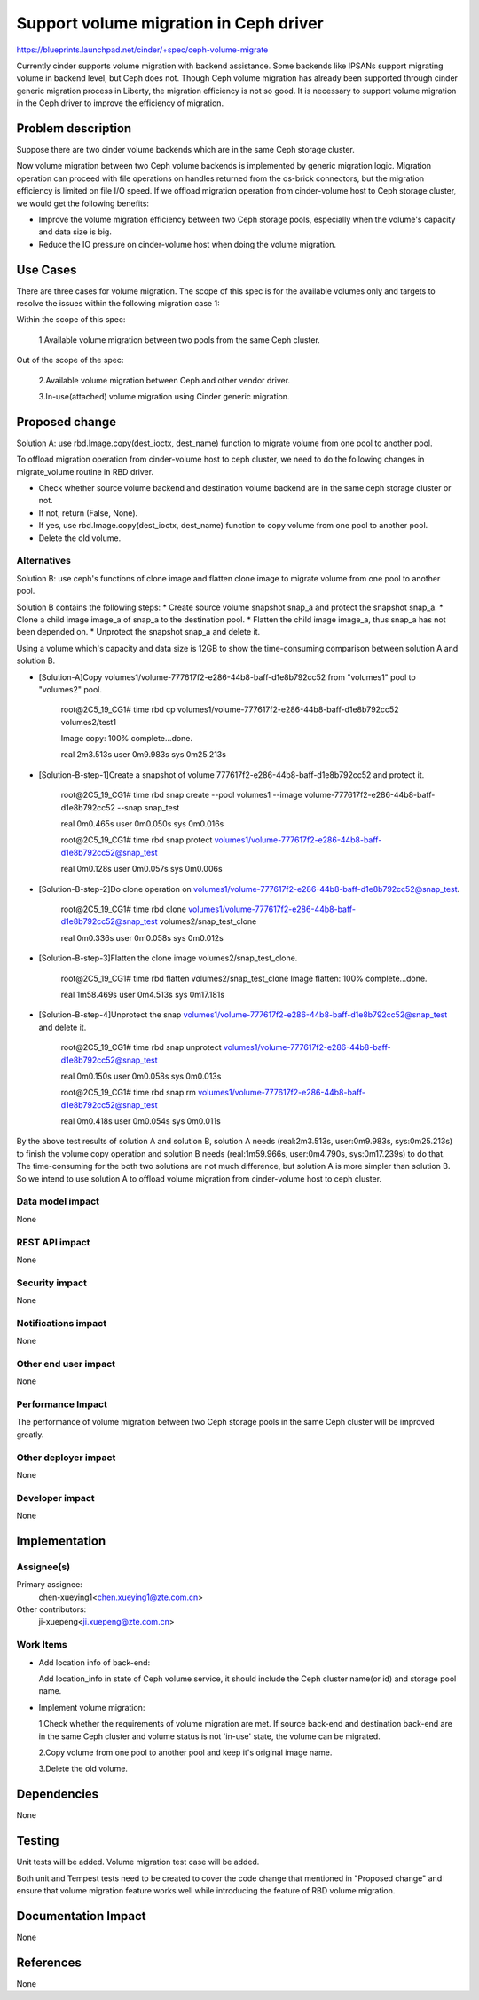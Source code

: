 ..
 This work is licensed under a Creative Commons Attribution 3.0 Unported
 License.

 http://creativecommons.org/licenses/by/3.0/legalcode

==============================================
Support volume migration in Ceph driver
==============================================

https://blueprints.launchpad.net/cinder/+spec/ceph-volume-migrate

Currently cinder supports volume migration with backend assistance.
Some backends like IPSANs support migrating volume in backend level, but
Ceph does not. Though Ceph volume migration has already been supported through
cinder generic migration process in Liberty, the migration efficiency is not
so good. It is necessary to support volume migration in the Ceph driver to
improve the efficiency of migration.

Problem description
===================

Suppose there are two cinder volume backends which are in the same Ceph
storage cluster.

Now volume migration between two Ceph volume backends is implemented by
generic migration logic. Migration operation can proceed with file operations
on handles returned from the os-brick connectors, but the migration efficiency
is limited on file I/O speed. If we offload migration operation from
cinder-volume host to Ceph storage cluster, we would get the following
benefits:

* Improve the volume migration efficiency between two Ceph storage pools,
  especially when the volume's capacity and data size is big.
* Reduce the IO pressure on cinder-volume host when doing the volume
  migration.

Use Cases
=========

There are three cases for volume migration. The scope of this spec is for
the available volumes only and targets to resolve the issues within
the following migration case 1:

Within the scope of this spec:

  1.Available volume migration between two pools from the same Ceph cluster.

Out of the scope of the spec:

  2.Available volume migration between Ceph and other vendor driver.

  3.In-use(attached) volume migration using Cinder generic migration.

Proposed change
===============

Solution A: use rbd.Image.copy(dest_ioctx, dest_name) function to migrate
volume from one pool to another pool.

To offload migration operation from cinder-volume host to ceph cluster,
we need to do the following changes in migrate_volume routine in RBD driver.

* Check whether source volume backend and destination volume backend are
  in the same ceph storage cluster or not.

* If not, return (False, None).

* If yes, use rbd.Image.copy(dest_ioctx, dest_name) function to copy volume
  from one pool to another pool.

* Delete the old volume.

Alternatives
------------

Solution B: use ceph's functions of clone image and flatten clone image to
migrate volume from one pool to another pool.

Solution B contains the following steps:
* Create source volume snapshot snap_a and protect the snapshot snap_a.
* Clone a child image image_a of snap_a to the destination pool.
* Flatten the child image image_a, thus snap_a has not been depended on.
* Unprotect the snapshot snap_a and delete it.

Using a volume which's capacity and data size is 12GB to show the
time-consuming comparison between solution A and solution B.

* [Solution-A]Copy volumes1/volume-777617f2-e286-44b8-baff-d1e8b792cc52
  from "volumes1" pool to "volumes2" pool.

    root@2C5_19_CG1# time rbd cp
    volumes1/volume-777617f2-e286-44b8-baff-d1e8b792cc52 volumes2/test1

    Image copy: 100% complete...done.

    real    2m3.513s
    user    0m9.983s
    sys     0m25.213s

* [Solution-B-step-1]Create a snapshot of volume
  777617f2-e286-44b8-baff-d1e8b792cc52 and protect it.

    root@2C5_19_CG1# time rbd snap create --pool volumes1 --image
    volume-777617f2-e286-44b8-baff-d1e8b792cc52 --snap snap_test

    real    0m0.465s
    user    0m0.050s
    sys     0m0.016s

    root@2C5_19_CG1# time rbd snap protect
    volumes1/volume-777617f2-e286-44b8-baff-d1e8b792cc52@snap_test

    real    0m0.128s
    user    0m0.057s
    sys     0m0.006s

* [Solution-B-step-2]Do clone operation on
  volumes1/volume-777617f2-e286-44b8-baff-d1e8b792cc52@snap_test.

    root@2C5_19_CG1# time rbd clone
    volumes1/volume-777617f2-e286-44b8-baff-d1e8b792cc52@snap_test
    volumes2/snap_test_clone

    real    0m0.336s
    user    0m0.058s
    sys     0m0.012s

* [Solution-B-step-3]Flatten the clone image volumes2/snap_test_clone.

    root@2C5_19_CG1# time rbd flatten volumes2/snap_test_clone
    Image flatten: 100% complete...done.

    real    1m58.469s
    user    0m4.513s
    sys     0m17.181s

* [Solution-B-step-4]Unprotect the snap
  volumes1/volume-777617f2-e286-44b8-baff-d1e8b792cc52@snap_test and
  delete it.

    root@2C5_19_CG1# time rbd snap unprotect
    volumes1/volume-777617f2-e286-44b8-baff-d1e8b792cc52@snap_test

    real    0m0.150s
    user    0m0.058s
    sys     0m0.013s

    root@2C5_19_CG1# time rbd snap rm
    volumes1/volume-777617f2-e286-44b8-baff-d1e8b792cc52@snap_test

    real    0m0.418s
    user    0m0.054s
    sys     0m0.011s

By the above test results of solution A and solution B, solution A needs
(real:2m3.513s, user:0m9.983s, sys:0m25.213s) to finish the volume copy
operation and solution B needs (real:1m59.966s, user:0m4.790s, sys:0m17.239s)
to do that. The time-consuming for the both two solutions are not much
difference, but solution A is more simpler than solution B. So we intend to
use solution A to offload volume migration from cinder-volume host to ceph
cluster.

Data model impact
-----------------

None

REST API impact
---------------

None

Security impact
---------------

None

Notifications impact
--------------------

None

Other end user impact
---------------------

None

Performance Impact
------------------

The performance of volume migration between two Ceph storage pools
in the same Ceph cluster will be improved greatly.

Other deployer impact
---------------------

None

Developer impact
----------------

None

Implementation
==============

Assignee(s)
-----------

Primary assignee:
  chen-xueying1<chen.xueying1@zte.com.cn>

Other contributors:
  ji-xuepeng<ji.xuepeng@zte.com.cn>

Work Items
----------

* Add location info of back-end:

  Add location_info in state of Ceph volume service, it should include the
  Ceph cluster name(or id) and storage pool name.

* Implement volume migration:

  1.Check whether the requirements of volume migration are met. If source
  back-end and destination back-end are in the same Ceph cluster and volume
  status is not 'in-use' state, the volume can be migrated.

  2.Copy volume from one pool to another pool and keep it's original image
  name.

  3.Delete the old volume.

Dependencies
============
None

Testing
=======

Unit tests will be added. Volume migration test case will be added.

Both unit and Tempest tests need to be created to cover the code change that
mentioned in "Proposed change" and ensure that volume migration feature
works well while introducing the feature of RBD volume migration.

Documentation Impact
====================

None

References
==========

None
